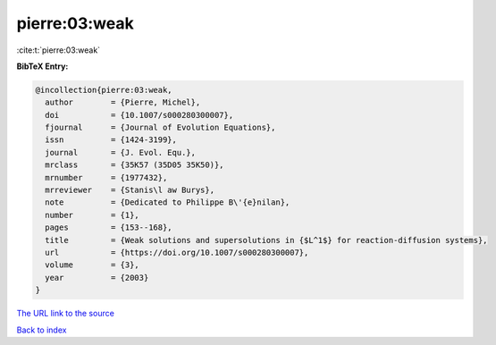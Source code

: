 pierre:03:weak
==============

:cite:t:`pierre:03:weak`

**BibTeX Entry:**

.. code-block:: bibtex

   @incollection{pierre:03:weak,
     author        = {Pierre, Michel},
     doi           = {10.1007/s000280300007},
     fjournal      = {Journal of Evolution Equations},
     issn          = {1424-3199},
     journal       = {J. Evol. Equ.},
     mrclass       = {35K57 (35D05 35K50)},
     mrnumber      = {1977432},
     mrreviewer    = {Stanis\l aw Burys},
     note          = {Dedicated to Philippe B\'{e}nilan},
     number        = {1},
     pages         = {153--168},
     title         = {Weak solutions and supersolutions in {$L^1$} for reaction-diffusion systems},
     url           = {https://doi.org/10.1007/s000280300007},
     volume        = {3},
     year          = {2003}
   }

`The URL link to the source <https://doi.org/10.1007/s000280300007>`__


`Back to index <../By-Cite-Keys.html>`__
